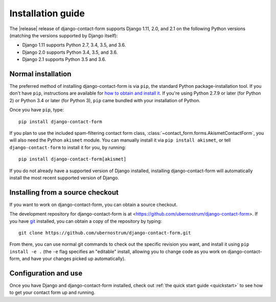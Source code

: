 .. _install:


Installation guide
==================

The |release| release of django-contact-form supports Django 1.11,
2.0, and 2.1 on the following Python versions (matching the versions
supported by Django itself):

* Django 1.11 supports Python 2.7, 3.4, 3.5, and 3.6.

* Django 2.0 supports Python 3.4, 3.5, and 3.6.

* Django 2.1 supports Python 3.5 and 3.6.

Normal installation
-------------------

The preferred method of installing django-contact-form is via ``pip``,
the standard Python package-installation tool. If you don't have
``pip``, instructions are available for `how to obtain and install it
<https://pip.pypa.io/en/latest/installing.html>`_. If you're using
Python 2.7.9 or later (for Python 2) or Python 3.4 or later (for
Python 3), ``pip`` came bundled with your installation of Python.

Once you have ``pip``, type::

    pip install django-contact-form

If you plan to use the included spam-filtering contact form class,
:class:`~contact_form.forms.AkismetContactForm`, you will also need
the Python ``akismet`` module. You can manually install it via ``pip
install akismet``, or tell ``django-contact-form`` to install it for
you, by running::

    pip install django-contact-form[akismet]

If you do not already have a supported version of Django installed,
installing django-contact-form will automatically install the most
recent supported version of Django.


Installing from a source checkout
---------------------------------

If you want to work on django-contact-form, you can obtain a source
checkout.

The development repository for django-contact-form is at
<https://github.com/ubernostrum/django-contact-form>. If you have `git
<http://git-scm.com/>`_ installed, you can obtain a copy of the
repository by typing::

    git clone https://github.com/ubernostrum/django-contact-form.git

From there, you can use normal git commands to check out the specific
revision you want, and install it using ``pip install -e .`` (the
``-e`` flag specifies an "editable" install, allowing you to change
code as you work on django-contact-form, and have your changes picked
up automatically).


Configuration and use
---------------------

Once you have Django and django-contact-form installed, check out
:ref:`the quick start guide <quickstart>` to see how to get your
contact form up and running.
